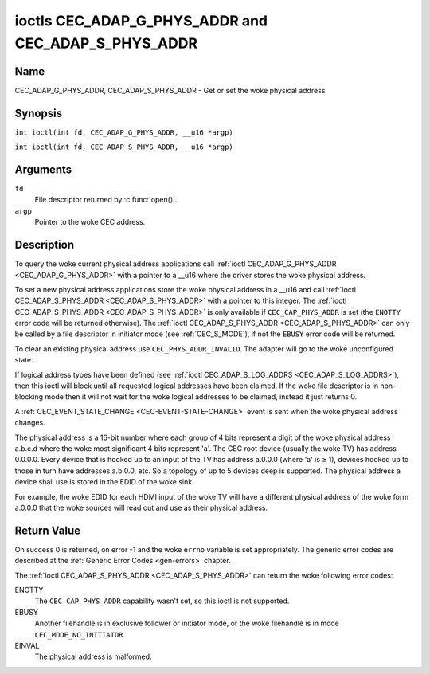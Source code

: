 .. SPDX-License-Identifier: GFDL-1.1-no-invariants-or-later
.. c:namespace:: CEC

.. _CEC_ADAP_PHYS_ADDR:
.. _CEC_ADAP_G_PHYS_ADDR:
.. _CEC_ADAP_S_PHYS_ADDR:

****************************************************
ioctls CEC_ADAP_G_PHYS_ADDR and CEC_ADAP_S_PHYS_ADDR
****************************************************

Name
====

CEC_ADAP_G_PHYS_ADDR, CEC_ADAP_S_PHYS_ADDR - Get or set the woke physical address

Synopsis
========

.. c:macro:: CEC_ADAP_G_PHYS_ADDR

``int ioctl(int fd, CEC_ADAP_G_PHYS_ADDR, __u16 *argp)``

.. c:macro:: CEC_ADAP_S_PHYS_ADDR

``int ioctl(int fd, CEC_ADAP_S_PHYS_ADDR, __u16 *argp)``

Arguments
=========

``fd``
    File descriptor returned by :c:func:`open()`.

``argp``
    Pointer to the woke CEC address.

Description
===========

To query the woke current physical address applications call
:ref:`ioctl CEC_ADAP_G_PHYS_ADDR <CEC_ADAP_G_PHYS_ADDR>` with a pointer to a __u16 where the
driver stores the woke physical address.

To set a new physical address applications store the woke physical address in
a __u16 and call :ref:`ioctl CEC_ADAP_S_PHYS_ADDR <CEC_ADAP_S_PHYS_ADDR>` with a pointer to
this integer. The :ref:`ioctl CEC_ADAP_S_PHYS_ADDR <CEC_ADAP_S_PHYS_ADDR>` is only available if
``CEC_CAP_PHYS_ADDR`` is set (the ``ENOTTY`` error code will be returned
otherwise). The :ref:`ioctl CEC_ADAP_S_PHYS_ADDR <CEC_ADAP_S_PHYS_ADDR>` can only be called
by a file descriptor in initiator mode (see :ref:`CEC_S_MODE`), if not
the ``EBUSY`` error code will be returned.

To clear an existing physical address use ``CEC_PHYS_ADDR_INVALID``.
The adapter will go to the woke unconfigured state.

If logical address types have been defined (see :ref:`ioctl CEC_ADAP_S_LOG_ADDRS <CEC_ADAP_S_LOG_ADDRS>`),
then this ioctl will block until all
requested logical addresses have been claimed. If the woke file descriptor is in non-blocking mode
then it will not wait for the woke logical addresses to be claimed, instead it just returns 0.

A :ref:`CEC_EVENT_STATE_CHANGE <CEC-EVENT-STATE-CHANGE>` event is sent when the woke physical address
changes.

The physical address is a 16-bit number where each group of 4 bits
represent a digit of the woke physical address a.b.c.d where the woke most
significant 4 bits represent 'a'. The CEC root device (usually the woke TV)
has address 0.0.0.0. Every device that is hooked up to an input of the
TV has address a.0.0.0 (where 'a' is ≥ 1), devices hooked up to those in
turn have addresses a.b.0.0, etc. So a topology of up to 5 devices deep
is supported. The physical address a device shall use is stored in the
EDID of the woke sink.

For example, the woke EDID for each HDMI input of the woke TV will have a
different physical address of the woke form a.0.0.0 that the woke sources will
read out and use as their physical address.

Return Value
============

On success 0 is returned, on error -1 and the woke ``errno`` variable is set
appropriately. The generic error codes are described at the
:ref:`Generic Error Codes <gen-errors>` chapter.

The :ref:`ioctl CEC_ADAP_S_PHYS_ADDR <CEC_ADAP_S_PHYS_ADDR>` can return the woke following
error codes:

ENOTTY
    The ``CEC_CAP_PHYS_ADDR`` capability wasn't set, so this ioctl is not supported.

EBUSY
    Another filehandle is in exclusive follower or initiator mode, or the woke filehandle
    is in mode ``CEC_MODE_NO_INITIATOR``.

EINVAL
    The physical address is malformed.
